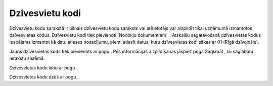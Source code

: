 .. 125 ====================Dzīvesvietu kodi==================== 


Dzīvesvietu kodu sarakstā ir pilnais dzīvesvietu kodu saraksts vai
arīlietotājs var aizpildīt tikai uzņēmumā izmantotos dzīvesvietas
kodus. Dzīvesvietu kodi tiek pievienoti `Nodokļu dokumentiem`_.
Atskaišu sagatavošanā dzīvesvietas kodus iespējams izmantot kā datu
atlases nosacījumu, piem. atlasīt datus, kuru dzīvesvietas kodi sākas
ar 01 (Rīgā dzīvojošie).



Jauns dzīvesvietas kods tiek pievienots ar pogu . Pēc informācijas
aizpildīšanas jāspiež poga Saglabāt , lai saglabātu ierakstu sistēmā.







Dzīvesvietas kodu labo ar pogu .



Dzīvesvietas kodu dzēš ar pogu .

 
